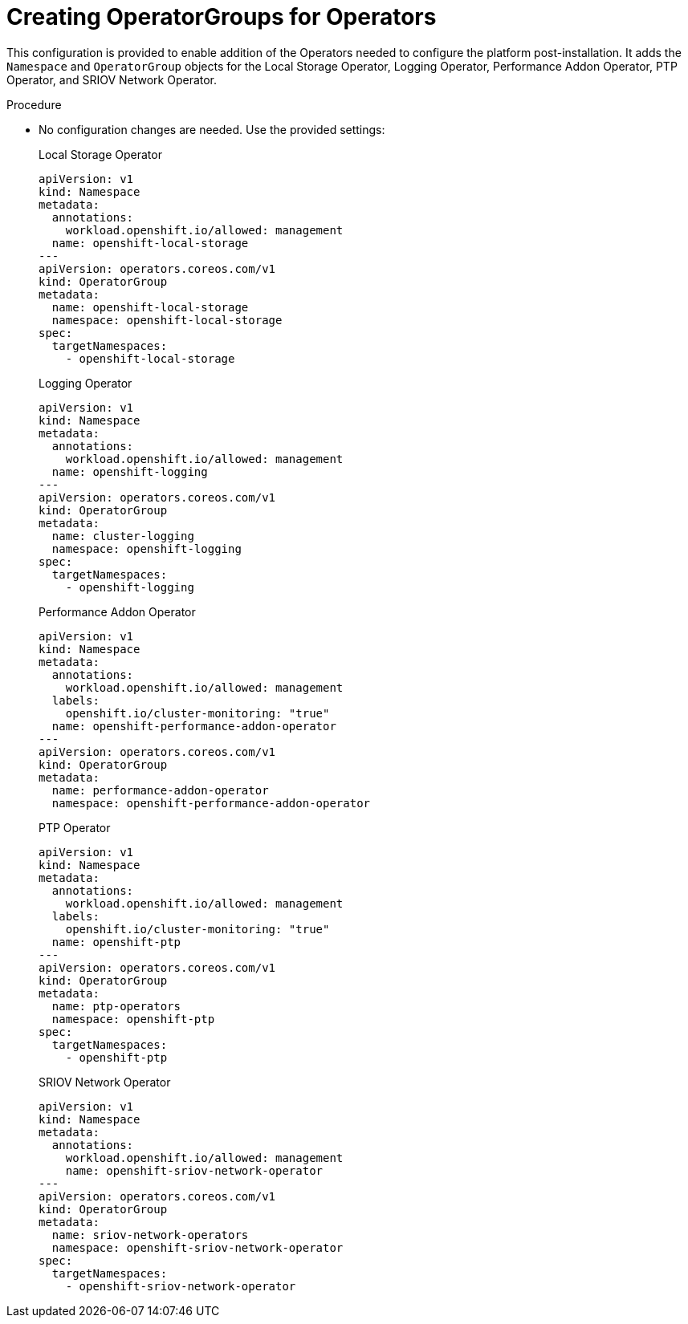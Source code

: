 // Module included in the following assemblies:
//
// *scalability_and_performance/sno-du-connected.adoc

:_content-type: PROCEDURE
[id="sno-du-conn-configuring-the-operators_{context}"]
= Creating OperatorGroups for Operators

This configuration is provided to enable addition of the Operators needed to configure the platform post-installation. It adds the `Namespace` and `OperatorGroup` objects for the Local Storage Operator, Logging Operator, Performance Addon Operator, PTP Operator, and SRIOV Network Operator.

.Procedure

* No configuration changes are needed. Use the provided settings:
+
.Local Storage Operator
+
[source,yaml]
----
apiVersion: v1
kind: Namespace
metadata:
  annotations:
    workload.openshift.io/allowed: management
  name: openshift-local-storage
---
apiVersion: operators.coreos.com/v1
kind: OperatorGroup
metadata:
  name: openshift-local-storage
  namespace: openshift-local-storage
spec:
  targetNamespaces:
    - openshift-local-storage
----
+
.Logging Operator
+
[source,yaml]
----
apiVersion: v1
kind: Namespace
metadata:
  annotations:
    workload.openshift.io/allowed: management
  name: openshift-logging
---
apiVersion: operators.coreos.com/v1
kind: OperatorGroup
metadata:
  name: cluster-logging
  namespace: openshift-logging
spec:
  targetNamespaces:
    - openshift-logging
----
+
.Performance Addon Operator
+
[source,yaml]
----
apiVersion: v1
kind: Namespace
metadata:
  annotations:
    workload.openshift.io/allowed: management
  labels:
    openshift.io/cluster-monitoring: "true"
  name: openshift-performance-addon-operator
---
apiVersion: operators.coreos.com/v1
kind: OperatorGroup
metadata:
  name: performance-addon-operator
  namespace: openshift-performance-addon-operator
----
+
.PTP Operator
+
[source,yaml]
----
apiVersion: v1
kind: Namespace
metadata:
  annotations:
    workload.openshift.io/allowed: management
  labels:
    openshift.io/cluster-monitoring: "true"
  name: openshift-ptp
---
apiVersion: operators.coreos.com/v1
kind: OperatorGroup
metadata:
  name: ptp-operators
  namespace: openshift-ptp
spec:
  targetNamespaces:
    - openshift-ptp
----
+
.SRIOV Network Operator
+
[source,yaml]
----
apiVersion: v1
kind: Namespace
metadata:
  annotations:
    workload.openshift.io/allowed: management
    name: openshift-sriov-network-operator
---
apiVersion: operators.coreos.com/v1
kind: OperatorGroup
metadata:
  name: sriov-network-operators
  namespace: openshift-sriov-network-operator
spec:
  targetNamespaces:
    - openshift-sriov-network-operator
----
